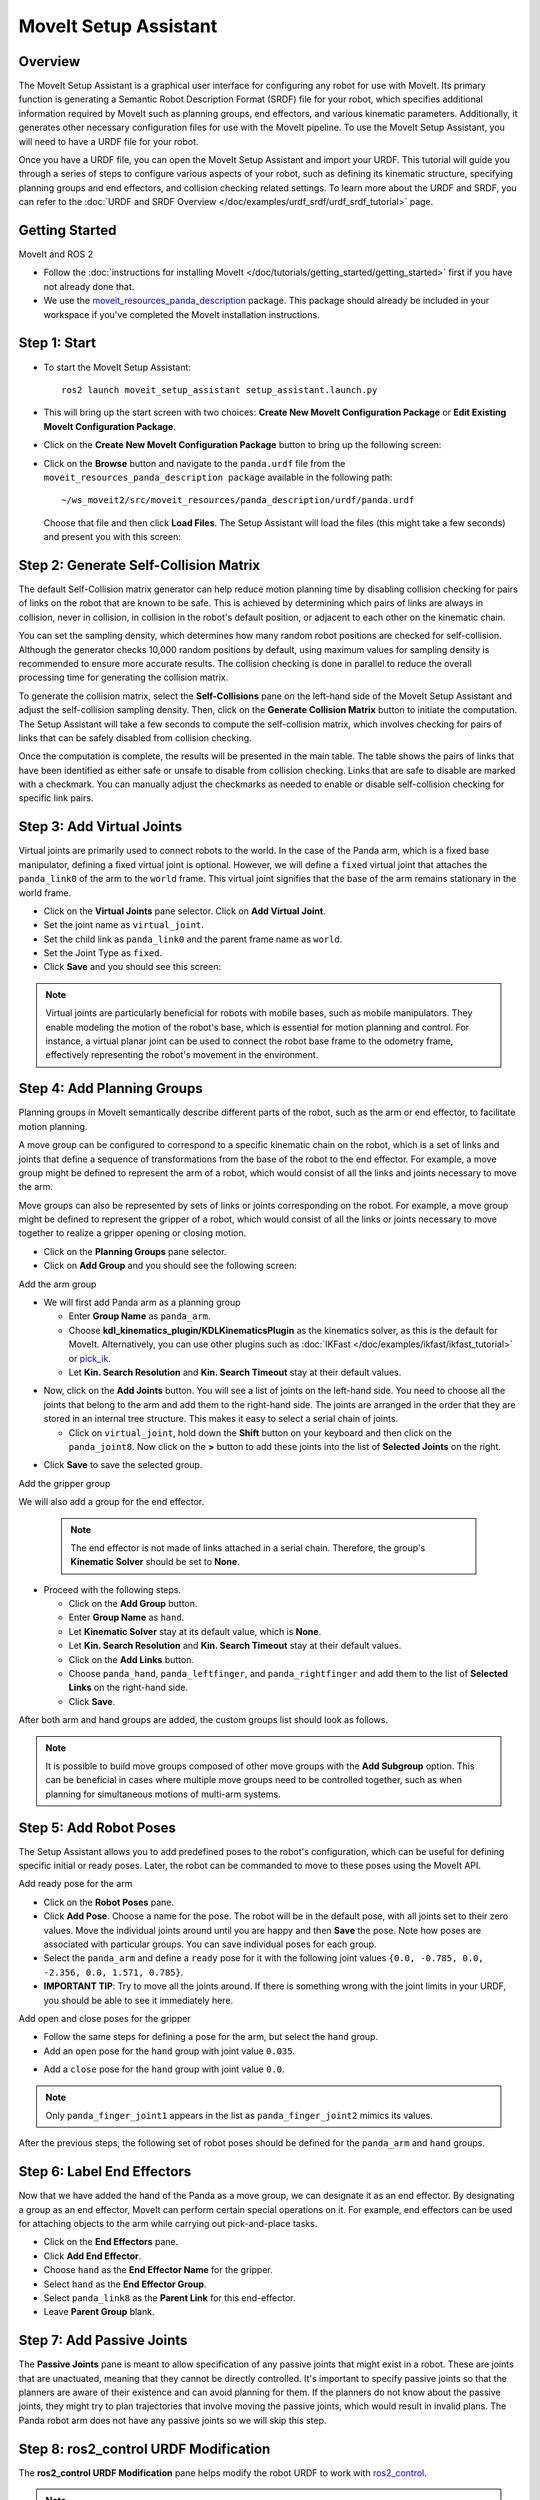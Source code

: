 MoveIt Setup Assistant
========================

.. image:: setup_assistant_launch.png
   :width: 700px
   :align: center

Overview
--------
The MoveIt Setup Assistant is a graphical user interface for configuring any robot for use with MoveIt.
Its primary function is generating a Semantic Robot Description Format (SRDF) file for your robot,
which specifies additional information required by MoveIt such as planning groups, end effectors, and various kinematic parameters.
Additionally, it generates other necessary configuration files for use with the MoveIt pipeline.
To use the MoveIt Setup Assistant, you will need to have a URDF file for your robot.

Once you have a URDF file, you can open the MoveIt Setup Assistant and import your URDF.
This tutorial will guide you through a series of steps to configure various aspects of your robot,
such as defining its kinematic structure, specifying planning groups and end effectors, and collision checking related settings.
To learn more about the URDF and SRDF, you can refer to the :doc:`URDF and SRDF Overview </doc/examples/urdf_srdf/urdf_srdf_tutorial>` page.

Getting Started
---------------

MoveIt and ROS 2

* Follow the :doc:`instructions for installing MoveIt </doc/tutorials/getting_started/getting_started>`
  first if you have not already done that.

* We use the `moveit_resources_panda_description <https://github.com/ros-planning/moveit_resources/tree/humble/panda_description>`_
  package. This package should already be included in your workspace if you've completed the MoveIt installation instructions.

Step 1: Start
-------------

* To start the MoveIt Setup Assistant: ::

   ros2 launch moveit_setup_assistant setup_assistant.launch.py

* This will bring up the start screen with two choices: **Create New
  MoveIt Configuration Package** or **Edit Existing MoveIt
  Configuration Package**.

* Click on the **Create New MoveIt Configuration Package** button to
  bring up the following screen:

.. image:: setup_assistant_create_package.png
   :width: 700px
   :align: center

* Click on the **Browse** button and navigate to the ``panda.urdf`` file
  from the ``moveit_resources_panda_description package`` available in the following path: ::

   ~/ws_moveit2/src/moveit_resources/panda_description/urdf/panda.urdf
  Choose that file and then click **Load Files**. The
  Setup Assistant will load the files (this might take a few seconds)
  and present you with this screen:

.. image:: setup_assistant_load_panda_urdf.png
   :width: 700px
   :align: center

Step 2: Generate Self-Collision Matrix
--------------------------------------

The default Self-Collision matrix generator can help reduce motion planning time
by disabling collision checking for pairs of links on the robot that are known to be safe.
This is achieved by determining which pairs of links are always in collision, never in collision,
in collision in the robot's default position, or adjacent to each other on the kinematic chain.

You can set the sampling density, which determines how many random robot positions are checked for self-collision.
Although the generator checks 10,000 random positions by default, using maximum values for sampling density is
recommended to ensure more accurate results. The collision checking is done in parallel to reduce the overall
processing time for generating the collision matrix.

To generate the collision matrix, select the **Self-Collisions** pane on the left-hand side of the MoveIt Setup Assistant
and adjust the self-collision sampling density. Then, click on the **Generate Collision Matrix** button to initiate the computation.
The Setup Assistant will take a few seconds to compute the self-collision matrix, which involves checking for pairs
of links that can be safely disabled from collision checking.

.. image:: collision_matrix/setup_assistant_panda_collision_matrix.png
   :width: 700px
   :align: center

Once the computation is complete, the results will be presented in the main table.
The table shows the pairs of links that have been identified as either safe or unsafe to disable from collision checking.
Links that are safe to disable are marked with a checkmark. You can manually adjust the checkmarks as needed to
enable or disable self-collision checking for specific link pairs.

.. image:: collision_matrix/setup_assistant_panda_collision_matrix_done.png
   :width: 700px
   :align: center

Step 3: Add Virtual Joints
--------------------------
Virtual joints are primarily used to connect robots to the world.
In the case of the Panda arm, which is a fixed base manipulator, defining a fixed virtual joint
is optional. However, we will define a ``fixed`` virtual joint that attaches the ``panda_link0``
of the arm to the ``world`` frame. This virtual joint signifies that the base of the arm
remains stationary in the world frame.

* Click on the **Virtual Joints** pane selector. Click on **Add Virtual Joint**.

* Set the joint name as ``virtual_joint``.

* Set the child link as ``panda_link0`` and the parent frame name as ``world``.

* Set the Joint Type as ``fixed``.

* Click **Save** and you should see this screen:

.. image:: setup_assistant_panda_virtual_joints.png
   :width: 700px
   :align: center

.. note:: Virtual joints are particularly beneficial for robots with mobile bases,
   such as mobile manipulators. They enable modeling the motion of the robot's base,
   which is essential for motion planning and control. For instance, a virtual planar
   joint can be used to connect the robot base frame to the odometry frame,
   effectively representing the robot's movement in the environment.

Step 4: Add Planning Groups
---------------------------

Planning groups in MoveIt semantically describe different parts of the robot,
such as the arm or end effector, to facilitate motion planning.

A move group can be configured to correspond to a specific kinematic chain on the robot,
which is a set of links and joints that define a sequence of transformations
from the base of the robot to the end effector. For example, a move group might be defined to
represent the arm of a robot, which would consist of all the links and joints necessary to move the arm.

Move groups can also be represented by sets of links or joints corresponding on the robot.
For example, a move group might be defined to represent the gripper of a robot,
which would consist of all the links or joints necessary to move together to realize a gripper opening or closing motion.

* Click on the **Planning Groups** pane selector.

* Click on **Add Group** and you should see the following screen:

.. image:: planning_groups/setup_assistant_panda_planning_groups.png
   :width: 700px
   :align: center

Add the arm group

* We will first add Panda arm as a planning group

  * Enter **Group Name** as ``panda_arm``.

  * Choose **kdl_kinematics_plugin/KDLKinematicsPlugin** as the kinematics solver, as this is the default for MoveIt.
    Alternatively, you can use other plugins such as :doc:`IKFast </doc/examples/ikfast/ikfast_tutorial>` or `pick_ik <https://github.com/PickNikRobotics/pick_ik>`_.

  * Let **Kin. Search Resolution** and **Kin. Search Timeout** stay at
    their default values.

.. image:: planning_groups/setup_assistant_panda_arm_group.png
   :width: 700px
   :align: center

* Now, click on the **Add Joints** button. You will see a
  list of joints on the left-hand side. You need to choose all the
  joints that belong to the arm and add them to the right-hand
  side. The joints are arranged in the order that they are stored in
  an internal tree structure. This makes it easy to select a serial
  chain of joints.

  * Click on ``virtual_joint``, hold down the **Shift**
    button on your keyboard and then click on the
    ``panda_joint8``. Now click on the **>** button to add these
    joints into the list of **Selected Joints** on the right.

.. image:: planning_groups/setup_assistant_panda_arm_group_joints.png
   :width: 700px
   :align: center

* Click **Save** to save the selected group.

.. image:: planning_groups/setup_assistant_panda_arm_group_saved.png
   :width: 700px
   :align: center

Add the gripper group

.. image:: planning_groups/setup_assistant_panda_hand_group.png
   :width: 700px
   :align: center

We will also add a group for the end effector.

 .. note:: The end effector is not made of links attached in a serial chain.
   Therefore, the group's **Kinematic Solver** should be set to **None**.

* Proceed with the following steps.

  * Click on the **Add Group** button.

  * Enter **Group Name** as ``hand``.

  * Let **Kinematic Solver** stay at its default value, which is **None**.

  * Let **Kin. Search Resolution** and **Kin. Search Timeout** stay at their default values.

  * Click on the **Add Links** button.

  * Choose ``panda_hand``, ``panda_leftfinger``, and ``panda_rightfinger`` and add them
    to the list of **Selected Links** on the right-hand side.

  * Click **Save**.

.. image:: planning_groups/setup_assistant_panda_hand_group_links.png
   :width: 700px
   :align: center

After both arm and hand groups are added, the custom groups list should look as follows.

.. image:: planning_groups/setup_assistant_panda_planning_groups_done.png
   :width: 700px
   :align: center


.. note:: It is possible to build move groups composed of other move groups with the **Add Subgroup** option.
   This can be beneficial in cases where multiple move groups need to be controlled together,
   such as when planning for simultaneous motions of multi-arm systems.

Step 5: Add Robot Poses
-----------------------

The Setup Assistant allows you to add predefined poses to the robot's configuration,
which can be useful for defining specific initial or ready poses.
Later, the robot can be commanded to move to these poses using the MoveIt API.

Add ready pose for the arm

* Click on the **Robot Poses** pane.

* Click **Add Pose**. Choose a name for the pose. The robot will be
  in the default pose, with all joints set to their zero values.
  Move the individual joints around until you are happy and then
  **Save** the pose. Note how poses are associated with particular
  groups. You can save individual poses for each group.

* Select the ``panda_arm`` and define a ``ready`` pose for it with the following joint values ``{0.0, -0.785, 0.0, -2.356, 0.0, 1.571, 0.785}``.

* **IMPORTANT TIP**: Try to move all the joints around. If there is
  something wrong with the joint limits in your URDF, you should be able
  to see it immediately here.

.. image:: predefined_poses/setup_assistant_panda_predefined_arm_pose.png
   :width: 700px

Add open and close poses for the gripper

* Follow the same steps for defining a pose for the arm, but select the ``hand`` group.

* Add an ``open`` pose for the ``hand`` group with joint value ``0.035``.

.. image:: predefined_poses/setup_assistant_panda_predefined_hand_open_pose.png
   :width: 700px

* Add a ``close`` pose for the ``hand`` group with joint value ``0.0``.

.. image:: predefined_poses/setup_assistant_panda_predefined_hand_close_pose.png
   :width: 700px

.. note:: Only ``panda_finger_joint1`` appears in the list as ``panda_finger_joint2`` mimics its values.

After the previous steps, the following set of robot poses should be defined for the ``panda_arm`` and ``hand`` groups.

.. image:: predefined_poses/setup_assistant_panda_predefined_poses_done.png
   :width: 700px

Step 6: Label End Effectors
---------------------------

Now that we have added the hand of the Panda as a move group, we can designate it
as an end effector. By designating a group as an end effector, MoveIt can perform certain special operations on it.
For example, end effectors can be used for attaching objects to the arm while carrying out pick-and-place tasks.

* Click on the **End Effectors** pane.

* Click **Add End Effector**.

* Choose ``hand`` as the **End Effector Name** for the gripper.

* Select ``hand`` as the **End Effector Group**.

* Select ``panda_link8`` as the **Parent Link** for this end-effector.

* Leave **Parent Group** blank.

.. image:: setup_assistant_panda_add_end_effector.png
   :width: 700px

Step 7: Add Passive Joints
--------------------------

The **Passive Joints** pane is meant to allow specification of any passive
joints that might exist in a robot. These are joints that are unactuated,
meaning that they cannot be directly controlled. It's important to specify
passive joints so that the planners are aware of their existence and can avoid
planning for them. If the planners do not know about the passive joints, they
might try to plan trajectories that involve moving the passive joints, which would
result in invalid plans. The Panda robot arm does not have any passive joints so we will skip this step.

Step 8: ros2_control URDF Modification
--------------------------------------

The **ros2_control URDF Modification** pane helps modify the robot URDF to work with
`ros2_control <https://control.ros.org/master/index.html>`_.

.. note:: If your robot's URDF/xacro already includes a ``ros2_control.xacro``, you can skip this step.

This modification adds tags for command and state interfaces for each joint in the defined move groups.
The ``command_interface`` tags define the types of commands that can be sent to control the joint.
The ``state_interface`` tags define the types of state information that can be read from the joint.

By default the MoveIt Setup Assistant assumes **position** command interface
and **position** and **velocity** state interfaces, and we will proceed with this setting.

.. image:: ros2_control/setup_assistant_ros2_control_tags.png
   :width: 700px

If necessary, select the desired command or state interfaces for your robot joints and
then click the **Add Interfaces** button.

Step 9: ROS 2 Controllers
-------------------------

ROS 2 Control is a framework for real-time control of robots,
designed to manage and simplify the integration of new robot hardware.
For more details, please look at `ros2_control <https://control.ros.org/master/index.html>`_ documentation.

**ROS 2 Controllers** pane can be used to auto generate simulated controllers to actuate the robot joints.

.. image:: ros2_controllers/setup_assistant_ros2_controllers.png
   :width: 700px

Add the arm controllers

* Click on the **ROS 2 Controllers** pane selector.

* Click on **Add Controller** and you should see the following screen:

* We will first add Panda arm joint trajectory controller.

* Enter **Controller Name** as ``panda_arm_controller``.

* Choose **joint_trajectory_controller/JointTrajectoryController** as the controller type

.. image:: ros2_controllers/setup_assistant_panda_arm_ros2_controller_type.png
   :width: 700px

* Next, we need to choose the controller joints. Joints can be added individually or by move group.

* Now, click on **Add Planning Group Joints**.

* Choose the ``panda_arm`` group from the **Available Groups** tab and add it to the **Selected Groups**.

* Click **Save** to save the selected controller.

.. image:: ros2_controllers/setup_assistant_panda_arm_ros2_controller_group.png
   :width: 700px

Add the hand controllers

* Follow the same steps for the arm, but choose **position_controllers/GripperActionController**

.. image:: ros2_controllers/setup_assistant_hand_ros2_controller_type.png
   :width: 700px

* Choose ``hand`` group from the **Available Groups** tab and add it to the **Selected Groups**.

* Click **Save** to save the selected controller.

.. image:: ros2_controllers/setup_assistant_hand_ros2_controller_group.png
   :width: 700px

After selecting the arm and hand controllers, the controllers list should be as follows.

.. image:: ros2_controllers/setup_assistant_ros2_controllers_done.png
   :width: 700px

Step 10: MoveIt Controllers
---------------------------

MoveIt requires trajectory controllers with a ``FollowJointTrajectoryAction`` interface for
executing planned trajectories. This interface sends the generated trajectory to the robot ROS 2 Controllers.

The **MoveIt Controllers** pane can be used to auto-generate the controllers to be used by the MoveIt controller manager.
Ensure that the controller names match those configured in the previous ROS 2 controller step.
The user interface for this step is similar to the previous one.

.. image:: moveit_controllers/setup_assistant_moveit_controllers.png
   :width: 700px

Add the arm MoveIt controllers

* Click on the **MoveIt Controllers** pane selector.

* Click on **Add Controller** to create a new arm controller.

* Enter **Controller Name** as ``panda_arm_controller``.

* Choose **FollowJointTrajectory** Controller Type.

* Choose the controller joints with the ``panda_arm`` planning group.

* Save the controller.

.. image:: moveit_controllers/setup_assistant_panda_arm_moveit_controller_type.png
   :width: 700px


Add the hand MoveIt controllers

* Click on **Add Controller** to create a new controller.

* Enter **Controller Name** as ``hand_controller``.

* Choose **Gripper Command** Controller Type.

* Choose the controller joints with the ``hand`` planning group.

* Save the controller.

.. image:: moveit_controllers/setup_assistant_hand_moveit_controller_type_gripper.png
   :width: 700px

After completing the previous steps, the MoveIt Controllers list for the arm and hand should appear as follows.

.. image:: moveit_controllers/setup_assistant_moveit_controllers_done_gripper.png
   :width: 700px

Step 11: Perception
-------------------

The Perception tab in the Setup Assistant is used to configure the settings
for 3D sensors used by the robot. These settings are saved in a YAML configuration file named **sensors_3d.yaml**.

In case of **sensors_3d.yaml** was not needed, choose **None** and proceed to the next step.

.. image:: perception/setup_assistant_panda_3d_perception.png
   :width: 700px

To generate **point_cloud** configuration parameters, see the following example:

.. note:: This configuration is not valid for the Panda robot arm because it does not have a ``head_mounted_kinect`` camera.

.. image:: perception/setup_assistant_panda_3d_perception_point_cloud.png
   :width: 700px

For more details about those parameters please refer to the :doc:`Perception Pipeline tutorial </doc/examples/perception_pipeline/perception_pipeline_tutorial>`.

Step 12: Launch Files
---------------------

In the **Launch Files** pane, you can view the list of launch files that will be generated.
The default options are usually sufficient, but if you have specific requirements for your application,
you can make changes as necessary. Click on each of the files to view a summary of their functionality.

.. image:: setup_assistant_launch_files.png
   :width: 700px

Step 13: Add Author Information
--------------------------------

Colcon requires author information for publishing purposes.

* Click on the **Author Information** pane.
* Enter your name and email address.


Step 14: Generate Configuration Files
--------------------------------------

You are almost there. One last step - generating all the configuration
files that you will need to start using MoveIt.

* Click on the **Configuration Files** pane. Choose a location and
  name for the ROS 2 package that will be generated containing your new
  set of configuration files. Click **Browse**, select a good
  location (for example, your ROS 2 workspace's src directory), click **Create Folder**, call it
  ``panda_moveit_config``, and click **Open**. All generated files will go directly into the
  directory you have chosen.

* Click on the **Generate Package** button. The Setup Assistant will
  now generate a set of launch and config files into the
  directory of your choice. All the generated files will appear in the
  files to be generated tab and you can click on each of them for a
  description of what they do. For more information on the generated files,
  see :doc:`the Configuration section in the documentation </doc/examples/examples>`.

.. image:: setup_assistant_done.png
   :width: 700px

Congratulations! You are now done generating the configuration files you need for MoveIt.

Build the panda_moveit_config package and run the demo
------------------------------------------------------
To build only the generated ``panda_moveit_config`` package and run the demo, follow these steps. ::

   cd ~/ws_moveit2
   colcon build --packages-select panda_moveit_config
   source install/setup.bash

Start the MoveIt demo to interactively plan and execute motions for the robot in RViz. ::

   ros2 launch panda_moveit_config demo.launch.py

Check out this `brief YouTube video <https://youtu.be/f__udZlnTdM>`_ for an example of how to
command the robot to move to the pre-defined ``ready`` pose and execute ``open`` and ``close`` motions on the hand.

What's Next
-----------

Get Started with MoveIt Motion Planning using RViz

* Learn how to use the generated configuration files to plan and visualize motion with MoveIt in RViz.
  Check out the :doc:`MoveIt Quickstart in Rviz tutorial </doc/tutorials/quickstart_in_rviz/quickstart_in_rviz_tutorial>` for a step-by-step guide.

Write Your First C++ MoveIt Application

* Write your first C++ application using MoveIt with :doc:`this tutorial </doc/tutorials/your_first_project/your_first_project>`,
  and familiarize yourself with the ``MoveGroupInterface`` and use it to plan, execute, and visualize motion plans for your robot from :doc:`this example </doc/examples/move_group_interface/move_group_interface_tutorial>`.

URDF vs SRDF: Understand the Differences

* See the :doc:`URDF and SRDF </doc/examples/urdf_srdf/urdf_srdf_tutorial>` page for more
  details on the components of the URDF and SRDF mentioned in this tutorial.

Setup Custom Inverse Kinematics Solvers

* Faster IK solvers than the default KDL solver are available.
  For more information, refer to the :doc:`IKFast Kinematics SolverIKFast </doc/examples/ikfast/ikfast_tutorial>` and :doc:`TRAC-IK Kinematics Solver </doc/examples/trac_ik/trac_ik_tutorial>`.
